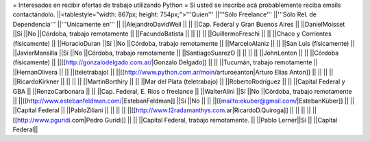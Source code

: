 = Interesados en recibir ofertas de trabajo utilizando Python =
Si usted se inscribe acá probablemente reciba emails contactándolo.
||<tablestyle="width: 867px; height: 754px;">'''Quien''' ||'''Sólo Freelance''' ||'''Sólo Rel. de Dependencia''' ||'''Unicamente en''' ||
||AlejandroDavidWeil || || ||Cap. Federal y Gran Buenos Aires ||
||DanielMoisset ||Sí ||No ||Córdoba, trabajo remotamente ||
||FacundoBatista || || || ||
||GuillermoFreschi || || ||Chaco y Corrientes (físicamente) ||
||HoracioDuran ||Sí ||No ||Córdoba, trabajo remotamente ||
||MarceloAlaniz || || ||San Luis (físicamente) ||
||JavierMansilla ||Sí ||No ||Córdoba, trabajo remotamente ||
||SantiagoSuarezO || || || ||
||JohnLenton || || ||Córdoba (físicamente) ||
||[[http://gonzalodelgado.com.ar/|Gonzalo Delgado]] || || ||Tucumán, trabajo remotamente ||
||HernanOlivera || || ||(teletrabajo) ||
||[[http://www.python.com.ar/moin/arturoeanton|Arturo Elias Anton]] || || || ||
||RicardoKirkner || || || ||
||MartinBorthiry || || ||Mar del Plata (teletrabajo) ||
||RobertoRodríguez || || ||Capital Federal y GBA ||
||RenzoCarbonara || || ||Cap. Federal, E. Rios o freelance ||
||WalterAlini ||Sí ||No ||Córdoba, trabajo remotamente ||
||[[http://www.estebanfeldman.com/|EstebanFeldman]] ||Sí ||No || ||
||[[mailto:ekuber@gmail.com/|EstebanKüber]] || || ||Capital Federal ||
||PabloZiliani || || || ||
||[[http://www.l2radamanthys.com.ar|RicardoD.Quiroga]] || || || ||
||[[http://www.pguridi.com|Pedro Guridi]] || || ||Capital Federal, trabajo remotamente. ||
||Pablo Lerner||Sí || ||Capital Federal||
